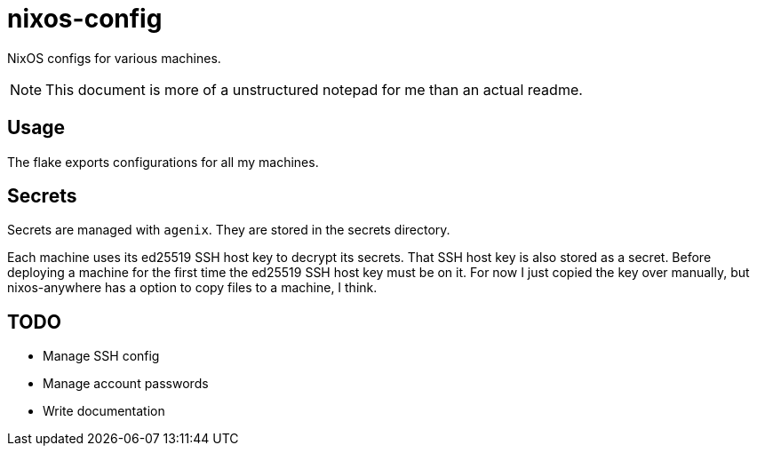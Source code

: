 = nixos-config

NixOS configs for various machines.

NOTE: This document is more of a unstructured notepad for me than an actual readme.

== Usage

The flake exports configurations for all my machines.

== Secrets

Secrets are managed with `agenix`. They are stored in the secrets directory.

Each machine uses its ed25519 SSH host key to decrypt its secrets. That SSH host key is also stored as a secret. Before deploying a machine for the first time the ed25519 SSH host key must be on it. For now I just copied the key over manually, but nixos-anywhere has a option to copy files to a machine, I think.

== TODO

- Manage SSH config
- Manage account passwords
- Write documentation